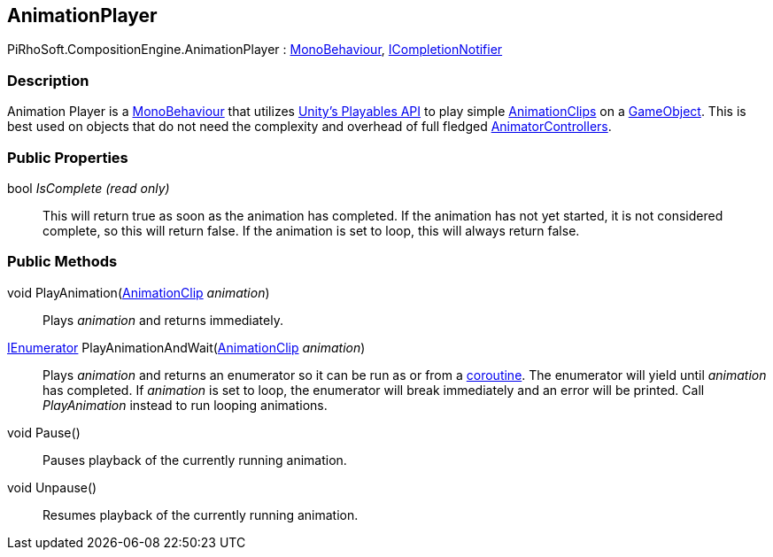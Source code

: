 [#reference/animation-player]

## AnimationPlayer

PiRhoSoft.CompositionEngine.AnimationPlayer : https://docs.unity3d.com/ScriptReference/MonoBehaviour.html[MonoBehaviour^], <<reference/i-completion-notifier.html,ICompletionNotifier>>

### Description

Animation Player is a https://docs.unity3d.com/ScriptReference/MonoBehaviour.html[MonoBehaviour^] that utilizes https://docs.unity3d.com/Manual/Playables.html[Unity's Playables API^] to play simple https://docs.unity3d.com/ScriptReference/AnimationClip.html[AnimationClips^] on a https://docs.unity3d.com/ScriptReference/GameObject.html[GameObject^]. This is best used on objects that do not need the complexity and overhead of full fledged https://docs.unity3d.com/ScriptReference/Animations.AnimatorController.html[AnimatorControllers^].

### Public Properties

bool _IsComplete_ _(read only)_::

This will return true as soon as the animation has completed. If the animation has not yet started, it is not considered complete, so this will return false. If the animation is set to loop, this will always return false.

### Public Methods

void PlayAnimation(https://docs.unity3d.com/ScriptReference/AnimationClip.html[AnimationClip^] _animation_)::

Plays _animation_ and returns immediately.

https://docs.microsoft.com/en-us/dotnet/api/System.Collections.IEnumerator[IEnumerator^] PlayAnimationAndWait(https://docs.unity3d.com/ScriptReference/AnimationClip.html[AnimationClip^] _animation_)::

Plays _animation_ and returns an enumerator so it can be run as or from a https://docs.unity3d.com/Manual/Coroutines.html[coroutine^]. The enumerator will yield until _animation_ has completed. If _animation_ is set to loop, the enumerator
will break immediately and an error will be printed. Call _PlayAnimation_ instead to run looping animations.

void Pause()::

Pauses playback of the currently running animation.

void Unpause()::

Resumes playback of the currently running animation.
